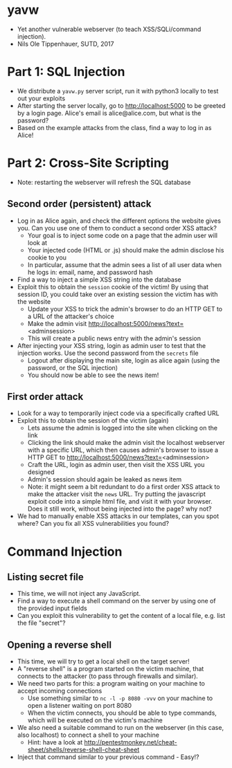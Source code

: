 * yavw
- Yet another vulnerable webserver (to teach XSS/SQLi/command injection).
- Nils Ole Tippenhauer, SUTD, 2017

* Part 1: SQL Injection
- We distribute a =yavw.py= server script, run it with python3 locally to test out your exploits
- After starting the server locally, go to http://localhost:5000 to be greeted by a login page. Alice's email is alice@alice.com, but what is the password?
- Based on the example attacks from the class, find a way to log in as Alice!
* Part 2: Cross-Site Scripting
- Note: restarting the webserver will refresh the SQL database
** Second order (persistent) attack
- Log in as Alice again, and check the different options the website gives you. Can you use one of them to conduct a second order XSS attack?
  - Your goal is to inject some code on a page that the admin user will look at
  - Your injected code (HTML or .js) should make the admin disclose his cookie to you
  - In particular, assume that the admin sees a list of all user data when he logs in: email, name, and password hash
- Find a way to inject a simple XSS string into the database
- Exploit this to obtain the =session= cookie of the victim! By using that session ID, you could take over an existing session the victim has with the website
  - Update your XSS to trick the admin's browser to do an HTTP GET to a URL of the attacker's choice
  - Make the admin visit http://localhost:5000/news?text=<adminsession>
  - This will create a public news entry with the admin's session
- After injecting your XSS string, login as admin user to test that the injection works. Use the second password from the =secrets= file
  - Logout after displaying the main site, login as alice again (using the password, or the SQL injection)
  - You should now be able to see the news item!
** First order attack
- Look for a way to temporarily inject code via a specifically crafted URL
- Exploit this to obtain the session of the victim (again)
  - Lets assume the admin is logged into the site when clicking on the link
  - Clicking the link should make the admin visit the localhost
    webserver with a specific URL, which then causes admin's browser
    to issue a HTTP GET to http://localhost:5000/news?text=<adminsession>
  - Craft the URL, login as admin user, then visit the XSS URL you designed
  - Admin's session should again be leaked as news item
  - Note: it might seem a bit redundant to do a first order XSS
      attack to make the attacker visit the =news= URL. Try putting
      the javascript exploit code into a simple html file, and visit
      it with your browser. Does it still work, without being injected into the page? why not?
- We had to manually enable XSS attacks in our templates, can you spot where? Can you fix all XSS vulnerabilities you found?
* Command Injection
** Listing secret file
- This time, we will not inject any JavaScript.
- Find a way to execute a shell command on the server by using one of the provided input fields
- Can you exploit this vulnerability to get the content of a local file, e.g. list the file "secret"?
** Opening a reverse shell
- This time, we will try to get a local shell on the target server!
- A "reverse shell" is a program started on the victim machine, that connects to the attacker (to pass through firewalls and similar).
- We need two parts for this: a program waiting on your machine to accept incoming connections
  - Use something similar to =nc -l -p 8080 -vvv= on your machine to open a listener waiting on port 8080
  - When the victim connects, you should be able to type commands, which will be executed on the victim's machine
- We also need a suitable command to run on the webserver (in this case, also localhost) to connect a shell to your machine
  - Hint: have a look at http://pentestmonkey.net/cheat-sheet/shells/reverse-shell-cheat-sheet
- Inject that command similar to your previous command - Easy!?
